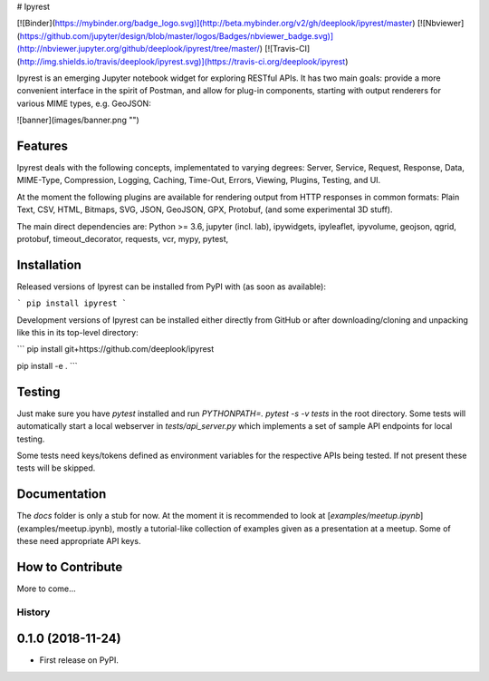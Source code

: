 # Ipyrest

[![Binder](https://mybinder.org/badge_logo.svg)](http://beta.mybinder.org/v2/gh/deeplook/ipyrest/master) 
[![Nbviewer](https://github.com/jupyter/design/blob/master/logos/Badges/nbviewer_badge.svg)](http://nbviewer.jupyter.org/github/deeplook/ipyrest/tree/master/)
[![Travis-CI](http://img.shields.io/travis/deeplook/ipyrest.svg)](https://travis-ci.org/deeplook/ipyrest)

Ipyrest is an emerging Jupyter notebook widget for exploring RESTful APIs. It has two main goals: provide a more convenient interface in the spirit of Postman, and allow for plug-in components, starting with output renderers for various MIME types, e.g. GeoJSON:

![banner](images/banner.png "")

Features
--------

Ipyrest deals with the following concepts, implementated to varying degrees: Server, Service, Request, Response, Data, MIME-Type, Compression, Logging, Caching, Time-Out, Errors, Viewing, Plugins, Testing, and UI.

At the moment the following plugins are available for rendering output from HTTP responses in common formats: Plain Text, CSV, HTML, Bitmaps, SVG, JSON, GeoJSON, GPX, Protobuf, (and some experimental 3D stuff).

The main direct dependencies are: Python >= 3.6, jupyter (incl. lab), ipywidgets, ipyleaflet, ipyvolume, geojson, qgrid, protobuf, timeout_decorator, requests, vcr, mypy, pytest, 

Installation
------------

Released versions of Ipyrest can be installed from PyPI with (as soon as available):

```
pip install ipyrest
```

Development versions of Ipyrest can be installed either directly from GitHub or after downloading/cloning and unpacking like this in its top-level directory:

```
pip install git+https://github.com/deeplook/ipyrest

pip install -e .
```

Testing
-------

Just make sure you have `pytest` installed and run `PYTHONPATH=. pytest -s -v tests` in the root directory. Some tests will automatically start a local webserver in `tests/api_server.py` which implements a set of sample API endpoints for local testing.

Some tests need keys/tokens defined as environment variables for the respective APIs being tested. If not present these tests will be skipped.

Documentation
-------------

The `docs` folder is only a stub for now. At the moment it is recommended to look at [`examples/meetup.ipynb`](examples/meetup.ipynb), mostly a tutorial-like collection of examples given as a presentation at a meetup. Some of these need appropriate API keys.

How to Contribute
-----------------

More to come...


=======
History
=======

0.1.0 (2018-11-24)
------------------

* First release on PyPI.



